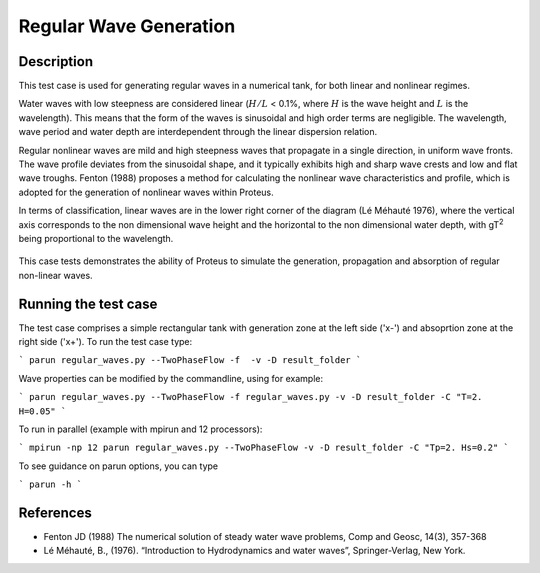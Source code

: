 Regular Wave Generation
====================================

Description
-----------

This test case is used for generating regular waves in a numerical tank, for both linear and nonlinear regimes. 

Water waves with low steepness are considered linear (:math:`H/L` < 0.1%, where :math:`H` is the wave height and :math:`L` is the wavelength). This means that the form of the waves is sinusoidal and high order terms are negligible. 
The wavelength, wave period and water depth are interdependent through the linear dispersion relation. 


Regular nonlinear waves are mild and high steepness waves that 
propagate in a single direction, in uniform wave fronts.  The wave 
profile deviates from the sinusoidal shape, and it typically exhibits 
high and sharp wave crests and low and flat wave troughs.
Fenton (1988) proposes a method for calculating the nonlinear wave 
characteristics and profile, which is adopted for the generation of 
nonlinear waves within Proteus. 

In terms of classification, linear waves are in the lower right corner of the diagram (Lé Méhauté 1976), where the vertical axis corresponds to the non dimensional wave height and the horizontal to the non dimensional water depth, with gT\ :sup:`2` being proportional to the wavelength.


.. figure:: ./Mehaute_nonlinear_waves.png
   :width: 100%
   :align: center

This case tests demonstrates the ability of Proteus to simulate the 
generation, propagation and absorption of regular non-linear waves. 

Running the test case
-----

The test case comprises a simple rectangular tank with generation zone at the left side ('x-') and absoprtion zone at the right side ('x+'). To run the test case type:

```
parun regular_waves.py --TwoPhaseFlow -f  -v -D result_folder
```

Wave properties can be modified by the commandline, using for example:

```
parun regular_waves.py --TwoPhaseFlow -f regular_waves.py -v -D result_folder -C "T=2. H=0.05"
```

To run in parallel (example with mpirun and 12 processors):

```
mpirun -np 12 parun regular_waves.py --TwoPhaseFlow -v -D result_folder -C "Tp=2. Hs=0.2"
```


To see guidance on parun options, you can type  

```
parun -h
```

References
----------

- Fenton JD (1988) The numerical solution of steady water wave 
  problems, Comp and Geosc, 14(3), 357-368
  
- Lé Méhauté, B., (1976). “Introduction to Hydrodynamics and water waves”, Springer-Verlag, New York.






